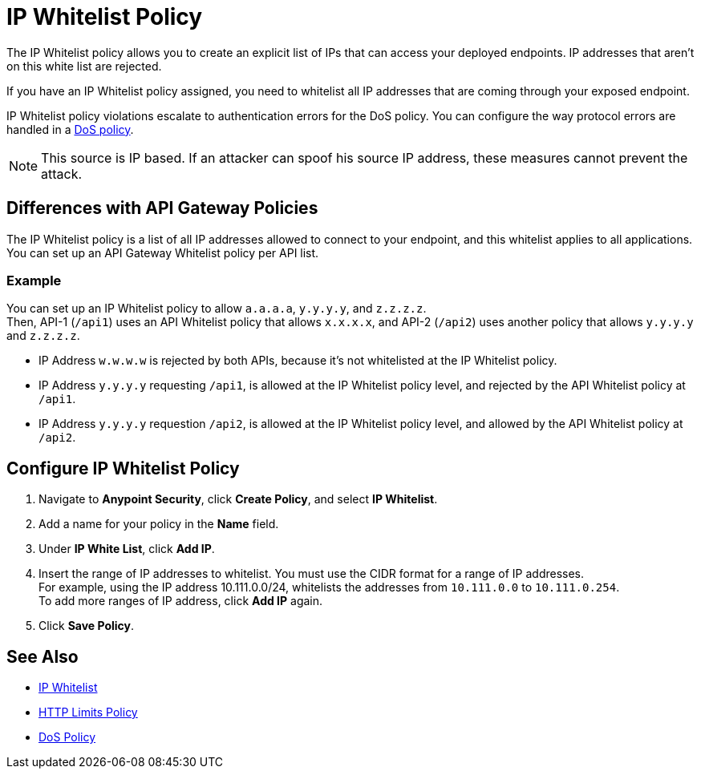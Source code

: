 = IP Whitelist Policy

The IP Whitelist policy allows you to create an explicit list of IPs that can access your deployed endpoints. IP addresses that aren't on this white list are rejected. 

If you have an IP Whitelist policy assigned, you need to whitelist all IP addresses that are coming through your exposed endpoint.

IP Whitelist policy violations escalate to authentication errors for the DoS policy. You can configure the way protocol errors are handled in a xref:dos-policy.adoc[DoS policy]. 

[NOTE]
This source is IP based. If an attacker can spoof his source IP address, these measures cannot prevent the attack.

== Differences with API Gateway Policies

The IP Whitelist policy is a list of all IP addresses allowed to connect to your endpoint, and this whitelist applies to all applications. You can set up an API Gateway Whitelist policy per API list.

=== Example

You can set up an IP Whitelist policy to allow `a.a.a.a`, `y.y.y.y`, and `z.z.z.z`. +
Then, API-1 (`/api1`) uses an API Whitelist policy that allows `x.x.x.x`, and API-2 (`/api2`) uses another policy that allows `y.y.y.y` and `z.z.z.z`.

* IP Address `w.w.w.w` is rejected by both APIs, because it's not whitelisted at the IP Whitelist policy.
* IP Address `y.y.y.y` requesting `/api1`, is allowed at the IP Whitelist policy level, and rejected by the API Whitelist policy at `/api1`.
* IP Address `y.y.y.y` requestion `/api2`, is allowed at the IP Whitelist policy level, and allowed by the API Whitelist policy at `/api2`.

== Configure IP Whitelist Policy

. Navigate to *Anypoint Security*, click *Create Policy*, and select *IP Whitelist*.
. Add a name for your policy in the *Name* field.
. Under *IP White List*, click *Add IP*.
. Insert the range of IP addresses to whitelist. You must use the CIDR format for a range of IP addresses. +
For example, using the IP address 10.111.0.0/24, whitelists the addresses from `10.111.0.0` to `10.111.0.254`. +
To add more ranges of IP address, click *Add IP* again.
. Click *Save Policy*.


== See Also

* xref:api-manager::ip-whitelist.adoc[IP Whitelist]
* xref:cap-policy.adoc[HTTP Limits Policy]
* xref:dos-policy.adoc[DoS Policy]
